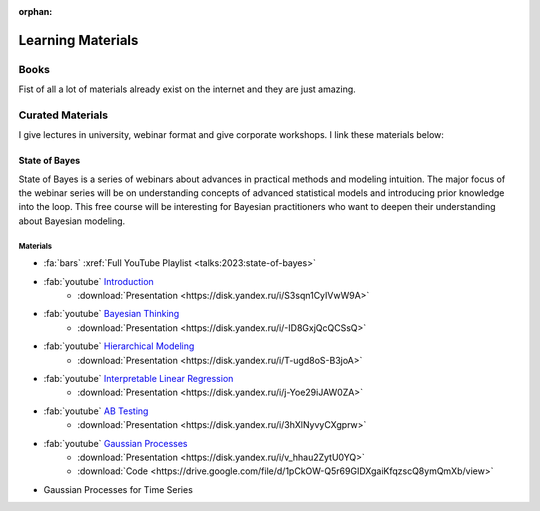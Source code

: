 :orphan:

Learning Materials
==================

Books
-----
Fist of all a lot of materials already exist on the internet and they are just amazing.

.. card:: Learn PyMC with Books
    :img-top: /images/cover-books.jpg
    :link: https://www.pymc.io/projects/docs/en/stable/learn/books.html

    A collection of books is curated by PyMC Developers


Curated Materials
-----------------
I give lectures in university, webinar format and give corporate workshops. I link these materials below:

State of Bayes
~~~~~~~~~~~~~~
State of Bayes is a series of webinars about advances in practical methods and modeling intuition.
The major focus of the webinar series will be on understanding concepts of advanced statistical
models and introducing prior knowledge into the loop. This free course will be interesting for
Bayesian practitioners who want to deepen their understanding about Bayesian modeling.

.. image:: /images/state-of-bayes.jpeg


Materials
`````````
- :fa:`bars` :xref:`Full YouTube Playlist <talks:2023:state-of-bayes>`
- :fab:`youtube` `Introduction <https://www.youtube.com/watch?v=X4y2UfU-2cs>`_
    - :download:`Presentation <https://disk.yandex.ru/i/S3sqn1CyIVwW9A>`
- :fab:`youtube` `Bayesian Thinking <https://www.youtube.com/watch?v=L9XMT08_KgY>`_
    - :download:`Presentation <https://disk.yandex.ru/i/-ID8GxjQcQCSsQ>`
- :fab:`youtube` `Hierarchical Modeling <https://www.youtube.com/watch?v=pnJgDSdgqVg>`_
    - :download:`Presentation <https://disk.yandex.ru/i/T-ugd8oS-B3joA>`
- :fab:`youtube` `Interpretable Linear Regression <https://www.youtube.com/watch?v=fpS0NjqNHn8>`_
    - :download:`Presentation <https://disk.yandex.ru/i/j-Yoe29iJAW0ZA>`
- :fab:`youtube` `AB Testing <https://www.youtube.com/watch?v=QllfKQH-yQ4>`_
    - :download:`Presentation <https://disk.yandex.ru/i/3hXlNyvyCXgprw>`
- :fab:`youtube` `Gaussian Processes <https://www.youtube.com/watch?v=KJEoKsGJKEg>`_
    - :download:`Presentation <https://disk.yandex.ru/i/v_hhau2ZytU0YQ>`
    - :download:`Code <https://drive.google.com/file/d/1pCkOW-Q5r69GIDXgaiKfqzscQ8ymQmXb/view>`
- Gaussian Processes for Time Series

